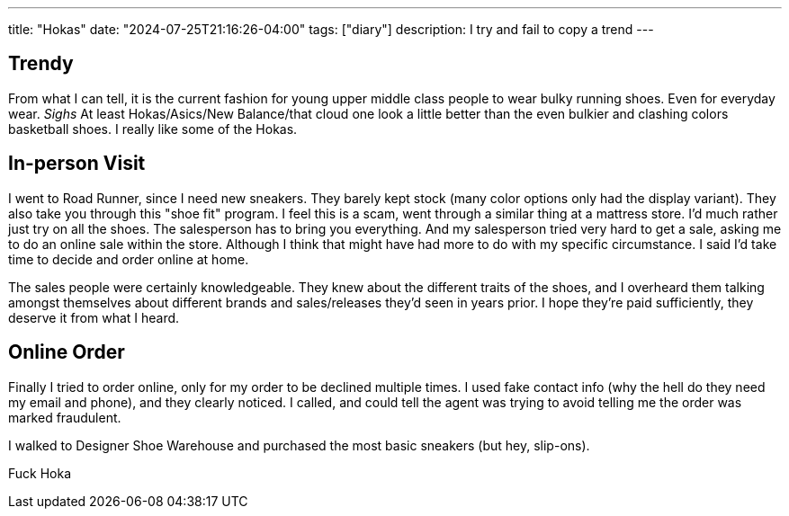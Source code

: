 ---
title: "Hokas"
date: "2024-07-25T21:16:26-04:00"
tags: ["diary"]
description: I try and fail to copy a trend
---

== Trendy

From what I can tell, it is the current fashion for young upper middle class people to wear bulky running shoes.
Even for everyday wear.
_Sighs_
At least Hokas/Asics/New Balance/that cloud one look a little better than the even bulkier and clashing colors basketball shoes.
I really like some of the Hokas.

== In-person Visit

I went to Road Runner, since I need new sneakers.
They barely kept stock (many color options only had the display variant).
They also take you through this "shoe fit" program.
I feel this is a scam, went through a similar thing at a mattress store.
I'd much rather just try on all the shoes.
The salesperson has to bring you everything.
And my salesperson tried very hard to get a sale, asking me to do an online sale within the store.
Although I think that might have had more to do with my specific circumstance.
I said I'd take time to decide and order online at home.

The sales people were certainly knowledgeable.
They knew about the different traits of the shoes, and I overheard them talking amongst themselves about different brands and sales/releases they'd seen in years prior.
I hope they're paid sufficiently, they deserve it from what I heard.

== Online Order

Finally I tried to order online, only for my order to be declined multiple times.
I used fake contact info (why the hell do they need my email and phone), and they clearly noticed.
I called, and could tell the agent was trying to avoid telling me the order was marked fraudulent.

I walked to Designer Shoe Warehouse and purchased the most basic sneakers (but hey, slip-ons).

Fuck Hoka
